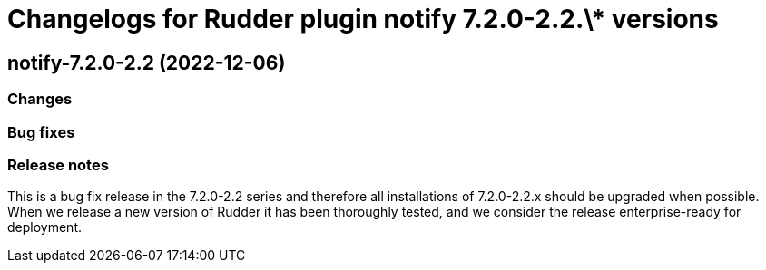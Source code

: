 = Changelogs for Rudder plugin notify 7.2.0-2.2.\* versions

== notify-7.2.0-2.2 (2022-12-06)

=== Changes


=== Bug fixes

=== Release notes

This is a bug fix release in the 7.2.0-2.2 series and therefore all installations of 7.2.0-2.2.x should be upgraded when possible. When we release a new version of Rudder it has been thoroughly tested, and we consider the release enterprise-ready for deployment.

